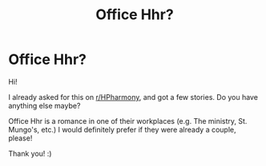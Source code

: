 #+TITLE: Office Hhr?

* Office Hhr?
:PROPERTIES:
:Author: HarryLover-13
:Score: 2
:DateUnix: 1607877919.0
:DateShort: 2020-Dec-13
:FlairText: Request
:END:
Hi!

I already asked for this on [[/r/HPharmony][r/HPharmony]], and got a few stories. Do you have anything else maybe?

Office Hhr is a romance in one of their workplaces (e.g. The ministry, St. Mungo's, etc.) I would definitely prefer if they were already a couple, please!

Thank you! :)

